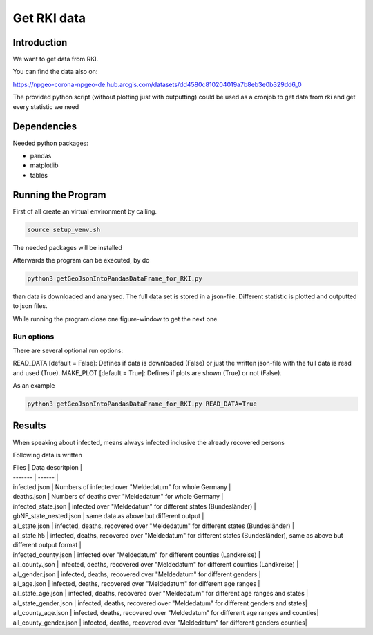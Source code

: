 Get RKI data
============

Introduction
------------

We want to get data from RKI. 

You can find the data also on:

https://npgeo-corona-npgeo-de.hub.arcgis.com/datasets/dd4580c810204019a7b8eb3e0b329dd6_0

The provided python script (without plotting just with outputting) could be used as a cronjob to get data from rki and get every statistic we need

Dependencies
------------

Needed python packages:

* pandas

* matplotlib

* tables


Running the Program
-------------------

First of all create an virtual environment by calling.

.. code:: sh

   source setup_venv.sh

The needed packages will be installed


Afterwards the program can be executed, by do 

.. code:: sh

   python3 getGeoJsonIntoPandasDataFrame_for_RKI.py

than data is downloaded and analysed.
The full data set is stored in a json-file.
Different statistic is plotted and outputted to json files.


While running the program close one figure-window to get the next one.


Run options
~~~~~~~~~~~~~~~~~~~

There are several optional run options:

READ_DATA [default = False]: Defines if data is downloaded (False) or just the written json-file with the full data is read and used (True).
MAKE_PLOT [default = True]: Defines if plots are shown (True) or not (False).   

As an example

.. code:: sh

   python3 getGeoJsonIntoPandasDataFrame_for_RKI.py READ_DATA=True


Results
-------

When speaking about infected, means always infected inclusive the already recovered persons



Following data is written


| Files | Data descritpion |
| ------- | ------ |
| infected.json | Numbers of infected over "Meldedatum" for whole Germany |
| deaths.json | Numbers of deaths over "Meldedatum" for whole Germany |
| infected_state.json | infected over "Meldedatum" for different states (Bundesländer) |
| gbNF_state_nested.json | same data as above but different output |
| all_state.json | infected, deaths, recovered over "Meldedatum" for different states (Bundesländer)  |
| all_state.h5 | infected, deaths, recovered over "Meldedatum" for different states (Bundesländer), same as above but different output format |
| infected_county.json | infected over "Meldedatum" for different counties (Landkreise) |
| all_county.json |  infected, deaths, recovered over "Meldedatum" for different counties (Landkreise)  |
| all_gender.json |  infected, deaths, recovered over "Meldedatum" for different genders |
| all_age.json |  infected, deaths, recovered over "Meldedatum" for different age ranges |
| all_state_age.json |  infected, deaths, recovered over "Meldedatum" for different age ranges and states |
| all_state_gender.json |  infected, deaths, recovered over "Meldedatum" for different genders and states|
| all_county_age.json |  infected, deaths, recovered over "Meldedatum" for different age ranges and counties|
| all_county_gender.json |  infected, deaths, recovered over "Meldedatum" for different genders counties|


